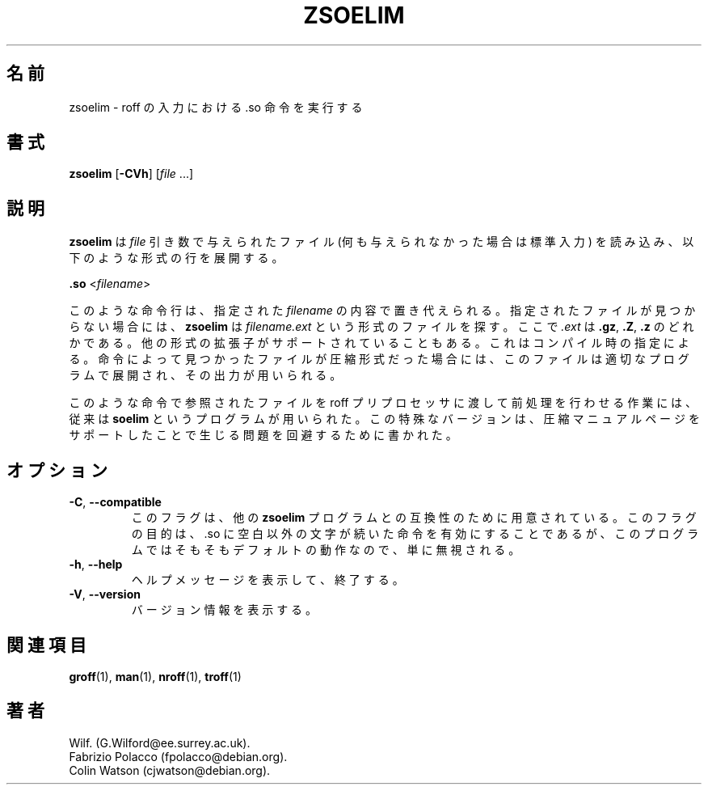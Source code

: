.\" Man page for zsoelim
.\"
.\" Copyright (C), 1994, 1995, Graeme W. Wilford. (Wilf.)
.\"
.\" You may distribute under the terms of the GNU General Public
.\" License as specified in the file COPYING that comes with the
.\" man-db distribution.
.\"
.\" Sat Dec 10 19:33:32 GMT 1994  Wilf. (G.Wilford@ee.surrey.ac.uk)
.\"
.\" Japanese Version Copyright (c) 1998 NAKANO Takeo all rights reserved.
.\" Translated Fri 25 Sep 1998 by NAKANO Takeo <nakano@apm.seikei.ac.jp>
.\" Modified Sun 6 Dec 1998 by NAKANO Takeo <nakano@apm.seikei.ac.jp>
.\" Updated & Modified Wed Jul  1 23:57:20 JST 2020
.\"         by Yuichi SATO <ysato444@ybb.ne.jp>
.\"
.pc
.TH ZSOELIM 1 "2019-10-23" "2.9.0" "Manual pager utils"
.\"O .SH NAME
.SH 名前
.\"O zsoelim \- satisfy .so requests in roff input
zsoelim \- roff の入力における .so 命令を実行する
.\"O .SH SYNOPSIS
.SH 書式
.B zsoelim
.RB [\| \-CVh \|]
.RI [\| file
\&.\|.\|.\|]
.\"O .SH DESCRIPTION
.SH 説明
.\"O .B zsoelim
.\"O parses
.\"O .I file
.\"O arguments, or if none are specified, its standard input for lines of the
.\"O form:
.B zsoelim
は
.I file
引き数で与えられたファイル (何も与えられなかった場合は標準入力) を
読み込み、以下のような形式の行を展開する。

.B .so
.RI <\| filename \|>

.\"O These requests are replaced by the contents of the
.\"O .I filename
.\"O specified.
.\"O If the request cannot be met,
.\"O .B zsoelim
.\"O looks for
.\"O .I filename.ext
.\"O where
.\"O .I .ext
.\"O can be one of
.\"O .BR .gz ,
.\"O .BR .Z
.\"O or
.\"O .BR .z .
このような命令行は、指定された
.I filename
の内容で置き代えられる。指定されたファイルが見つからない場合には、
.B zsoelim
は
.I filename.ext
という形式のファイルを探す。ここで
.I .ext
は
.BR .gz ", " .Z ", " .z
のどれかである。
.\"O Other extension types may be supported depending upon compile time options.
他の形式の拡張子がサポートされていることもある。
これはコンパイル時の指定による。
.\"O If the request can be met by a compressed file, this file is decompressed
.\"O using an appropriate decompressor and its output is used to satisfy
.\"O the request.
命令によって見つかったファイルが圧縮形式だった場合には、
このファイルは適切なプログラムで展開され、その出力が用いられる。

.\"O Traditionally,
.\"O .B soelim
.\"O programs were used to allow roff preprocessors to be able to preprocess the
.\"O files referred to by the requests.
.\"O This particular version was written to circumvent problems created by
.\"O support for compressed manual pages.
このような命令で参照されたファイルを roff プリプロセッサに渡して
前処理を行わせる作業には、従来は
.B soelim
というプログラムが用いられた。この特殊なバージョンは、
圧縮マニュアルページをサポートしたことで生じる問題を回避するために書かれた。
.\"O .SH OPTIONS
.SH オプション
.TP
.BR \-C ", " \-\-compatible
.\"O This flag is available for compatibility with other
.\"O .B soelim
.\"O programs.
.\"O Its use is to enable .so requests followed by something other than
.\"O whitespace.
.\"O As this is already the default behaviour, it is ignored.
このフラグは、他の
.B zsoelim
プログラムとの互換性のために用意されている。このフラグの目的は、.so に
空白以外の文字が続いた命令を有効にすることであるが、
このプログラムではそもそもデフォルトの動作なので、単に無視される。
.TP
.BR \-h ", " \-\-help
.\"O Print a help message and exit.
ヘルプメッセージを表示して、終了する。
.TP
.BR \-V ", " \-\-version
.\"O Display version information.
バージョン情報を表示する。
.\"O .SH "SEE ALSO"
.SH 関連項目
.BR groff (1),
.BR man (1),
.BR nroff (1),
.BR troff (1)
.\"O .SH AUTHOR
.SH 著者
.nf
Wilf.\& (G.Wilford@ee.surrey.ac.uk).
Fabrizio Polacco (fpolacco@debian.org).
Colin Watson (cjwatson@debian.org).
.fi
